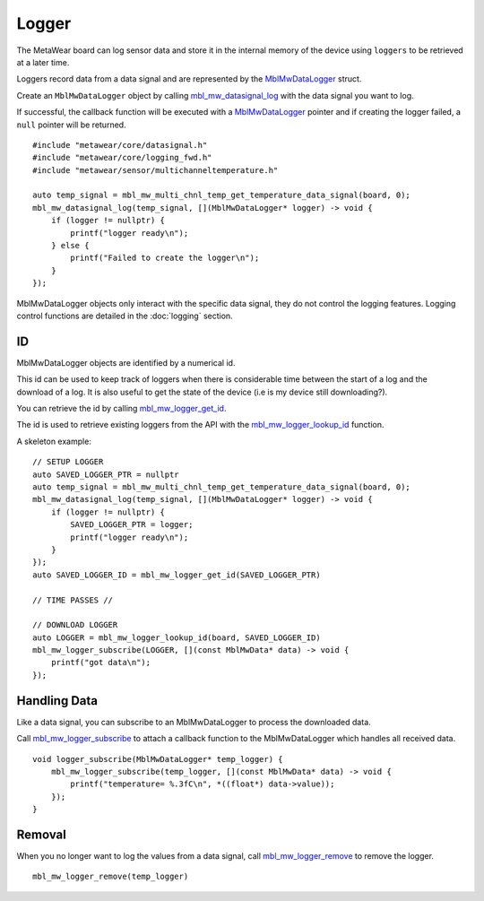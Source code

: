 .. highlight:: cpp

Logger
======
The MetaWear board can log sensor data and store it in the internal memory of the device using ``loggers`` to be retrieved at a later time.

Loggers record data from a data signal and are represented by the 
`MblMwDataLogger <https://mbientlab.com/docs/metawear/cpp/0/logging__fwd_8h.html#a84a99b569b691df5017c03721645b49d>`_ struct.  

Create an 
``MblMwDataLogger`` object by calling 
`mbl_mw_datasignal_log <https://mbientlab.com/docs/metawear/cpp/latest/datasignal_8h.html#aa7ec82a61e31616ff2eaedb0a96160d8>`_ with the data signal 
you want to log.  

If successful, the callback function will be executed with a  
`MblMwDataLogger <https://mbientlab.com/docs/metawear/cpp/0/logging__fwd_8h.html#a84a99b569b691df5017c03721645b49d>`_ pointer and if creating the 
logger failed, a ``null`` pointer will be returned.  ::

    #include "metawear/core/datasignal.h"
    #include "metawear/core/logging_fwd.h"
    #include "metawear/sensor/multichanneltemperature.h"
    
    auto temp_signal = mbl_mw_multi_chnl_temp_get_temperature_data_signal(board, 0);
    mbl_mw_datasignal_log(temp_signal, [](MblMwDataLogger* logger) -> void {
        if (logger != nullptr) {
            printf("logger ready\n");
        } else {
            printf("Failed to create the logger\n");
        }
    });

MblMwDataLogger objects only interact with the specific data signal, they do not control the logging features.  Logging control functions are detailed in the :doc:`logging` section.

ID
--
MblMwDataLogger objects are identified by a numerical id. 

This id can be used to keep track of loggers when there is considerable time between the start of a log and the download of a log. It is also useful to get the state of the device (i.e is my device still downloading?).

You can retrieve the id by calling 
`mbl_mw_logger_get_id <https://mbientlab.com/docs/metawear/cpp/0/logging_8h.html#ab32e4ae06e057cbb0180558ef8ec8165>`_.  

The id is used to retrieve existing loggers from the API with the 
`mbl_mw_logger_lookup_id <https://mbientlab.com/docs/metawear/cpp/0/logging_8h.html#a1b95ca107021c1e8f6ddaef0fbc85c4b>`_ function.

A skeleton example:

::

        // SETUP LOGGER
        auto SAVED_LOGGER_PTR = nullptr
        auto temp_signal = mbl_mw_multi_chnl_temp_get_temperature_data_signal(board, 0);
        mbl_mw_datasignal_log(temp_signal, [](MblMwDataLogger* logger) -> void {
            if (logger != nullptr) {
                SAVED_LOGGER_PTR = logger;
                printf("logger ready\n");
            }
        });
        auto SAVED_LOGGER_ID = mbl_mw_logger_get_id(SAVED_LOGGER_PTR)
        
        // TIME PASSES //
        
        // DOWNLOAD LOGGER
        auto LOGGER = mbl_mw_logger_lookup_id(board, SAVED_LOGGER_ID)
        mbl_mw_logger_subscribe(LOGGER, [](const MblMwData* data) -> void {
            printf("got data\n");
        });

Handling Data
-------------
Like a data signal, you can subscribe to an MblMwDataLogger to process the downloaded data.  

Call `mbl_mw_logger_subscribe <https://mbientlab.com/docs/metawear/cpp/0/logging_8h.html#ac1fa6f2a678f61d86ccc80b092e8c098>`_ to attach a callback 
function to the MblMwDataLogger which handles all received data.  ::

    void logger_subscribe(MblMwDataLogger* temp_logger) {
        mbl_mw_logger_subscribe(temp_logger, [](const MblMwData* data) -> void {
            printf("temperature= %.3fC\n", *((float*) data->value));
        });
    }

Removal
-------
When you no longer want to log the values from a data signal, call 
`mbl_mw_logger_remove <https://mbientlab.com/docs/metawear/cpp/0/logging_8h.html#a8877b9a3f6c8571c41c21cda4a9c90cb>`_ to remove the logger.  ::

    mbl_mw_logger_remove(temp_logger)
